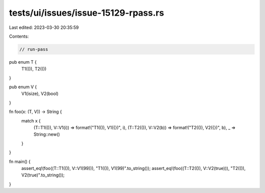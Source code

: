 tests/ui/issues/issue-15129-rpass.rs
====================================

Last edited: 2023-03-30 20:35:59

Contents:

.. code-block:: rs

    // run-pass

pub enum T {
    T1(()),
    T2(())
}

pub enum V {
    V1(isize),
    V2(bool)
}

fn foo(x: (T, V)) -> String {
    match x {
        (T::T1(()), V::V1(i))  => format!("T1(()), V1({})", i),
        (T::T2(()), V::V2(b))  => format!("T2(()), V2({})", b),
        _ => String::new()
    }
}


fn main() {
    assert_eq!(foo((T::T1(()), V::V1(99))), "T1(()), V1(99)".to_string());
    assert_eq!(foo((T::T2(()), V::V2(true))), "T2(()), V2(true)".to_string());
}


